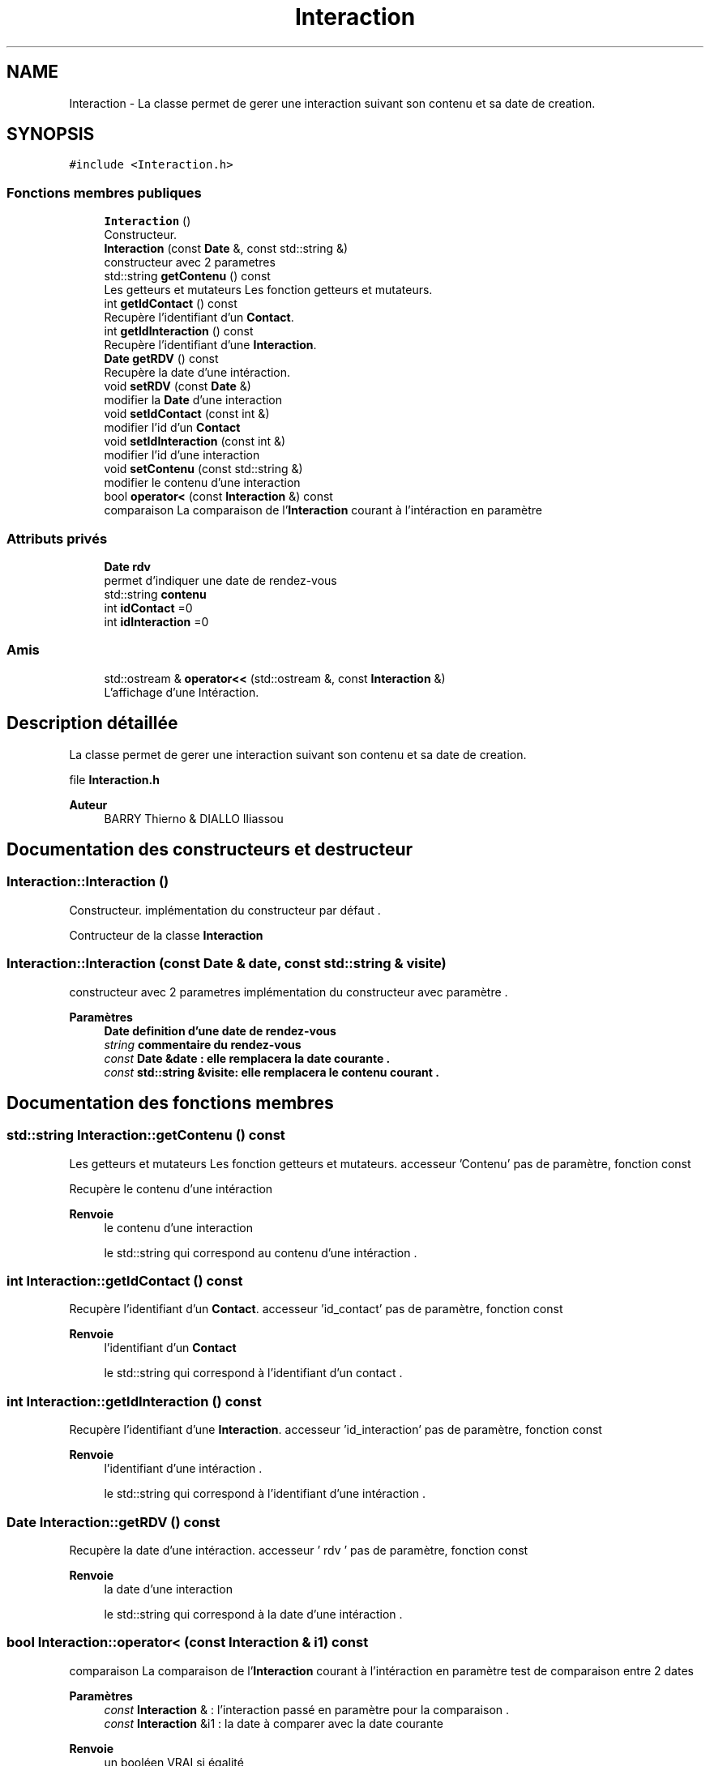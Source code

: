 .TH "Interaction" 3 "Jeudi 16 Décembre 2021" "DoxygenFinal" \" -*- nroff -*-
.ad l
.nh
.SH NAME
Interaction \- La classe permet de gerer une interaction suivant son contenu et sa date de creation\&.  

.SH SYNOPSIS
.br
.PP
.PP
\fC#include <Interaction\&.h>\fP
.SS "Fonctions membres publiques"

.in +1c
.ti -1c
.RI "\fBInteraction\fP ()"
.br
.RI "Constructeur\&. "
.ti -1c
.RI "\fBInteraction\fP (const \fBDate\fP &, const std::string &)"
.br
.RI "constructeur avec 2 parametres "
.ti -1c
.RI "std::string \fBgetContenu\fP () const"
.br
.RI "Les getteurs et mutateurs Les fonction getteurs et mutateurs\&. "
.ti -1c
.RI "int \fBgetIdContact\fP () const"
.br
.RI "Recupère l'identifiant d'un \fBContact\fP\&. "
.ti -1c
.RI "int \fBgetIdInteraction\fP () const"
.br
.RI "Recupère l'identifiant d'une \fBInteraction\fP\&. "
.ti -1c
.RI "\fBDate\fP \fBgetRDV\fP () const"
.br
.RI "Recupère la date d'une intéraction\&. "
.ti -1c
.RI "void \fBsetRDV\fP (const \fBDate\fP &)"
.br
.RI "modifier la \fBDate\fP d'une interaction "
.ti -1c
.RI "void \fBsetIdContact\fP (const int &)"
.br
.RI "modifier l'id d'un \fBContact\fP "
.ti -1c
.RI "void \fBsetIdInteraction\fP (const int &)"
.br
.RI "modifier l'id d'une interaction "
.ti -1c
.RI "void \fBsetContenu\fP (const std::string &)"
.br
.RI "modifier le contenu d'une interaction "
.ti -1c
.RI "bool \fBoperator<\fP (const \fBInteraction\fP &) const"
.br
.RI "comparaison La comparaison de l'\fBInteraction\fP courant à l'intéraction en paramètre "
.in -1c
.SS "Attributs privés"

.in +1c
.ti -1c
.RI "\fBDate\fP \fBrdv\fP"
.br
.RI "permet d'indiquer une date de rendez-vous "
.ti -1c
.RI "std::string \fBcontenu\fP"
.br
.ti -1c
.RI "int \fBidContact\fP =0"
.br
.ti -1c
.RI "int \fBidInteraction\fP =0"
.br
.in -1c
.SS "Amis"

.in +1c
.ti -1c
.RI "std::ostream & \fBoperator<<\fP (std::ostream &, const \fBInteraction\fP &)"
.br
.RI "L'affichage d'une Intéraction\&. "
.in -1c
.SH "Description détaillée"
.PP 
La classe permet de gerer une interaction suivant son contenu et sa date de creation\&. 

file \fBInteraction\&.h\fP 
.PP
\fBAuteur\fP
.RS 4
BARRY Thierno & DIALLO Iliassou 
.RE
.PP

.SH "Documentation des constructeurs et destructeur"
.PP 
.SS "Interaction::Interaction ()"

.PP
Constructeur\&. implémentation du constructeur par défaut \&.
.PP
Contructeur de la classe \fBInteraction\fP 
.SS "Interaction::Interaction (const \fBDate\fP & date, const std::string & visite)"

.PP
constructeur avec 2 parametres implémentation du constructeur avec paramètre \&.
.PP
\fBParamètres\fP
.RS 4
\fI\fBDate\fP\fP definition d'une date de rendez-vous 
.br
\fIstring\fP commentaire du rendez-vous
.br
\fIconst\fP \fBDate\fP &date : elle remplacera la date courante \&. 
.br
\fIconst\fP std::string &visite: elle remplacera le contenu courant \&. 
.RE
.PP

.SH "Documentation des fonctions membres"
.PP 
.SS "std::string Interaction::getContenu () const"

.PP
Les getteurs et mutateurs Les fonction getteurs et mutateurs\&. accesseur 'Contenu' pas de paramètre, fonction const
.PP
Recupère le contenu d'une intéraction 
.PP
\fBRenvoie\fP
.RS 4
le contenu d'une interaction
.PP
le std::string qui correspond au contenu d'une intéraction \&. 
.RE
.PP

.SS "int Interaction::getIdContact () const"

.PP
Recupère l'identifiant d'un \fBContact\fP\&. accesseur 'id_contact' pas de paramètre, fonction const
.PP
\fBRenvoie\fP
.RS 4
l'identifiant d'un \fBContact\fP
.PP
le std::string qui correspond à l'identifiant d'un contact \&. 
.RE
.PP

.SS "int Interaction::getIdInteraction () const"

.PP
Recupère l'identifiant d'une \fBInteraction\fP\&. accesseur 'id_interaction' pas de paramètre, fonction const
.PP
\fBRenvoie\fP
.RS 4
l'identifiant d'une intéraction \&.
.PP
le std::string qui correspond à l'identifiant d'une intéraction \&. 
.RE
.PP

.SS "\fBDate\fP Interaction::getRDV () const"

.PP
Recupère la date d'une intéraction\&. accesseur ' rdv ' pas de paramètre, fonction const
.PP
\fBRenvoie\fP
.RS 4
la date d'une interaction
.PP
le std::string qui correspond à la date d'une intéraction \&. 
.RE
.PP

.SS "bool Interaction::operator< (const \fBInteraction\fP & i1) const"

.PP
comparaison La comparaison de l'\fBInteraction\fP courant à l'intéraction en paramètre test de comparaison entre 2 dates
.PP
\fBParamètres\fP
.RS 4
\fIconst\fP \fBInteraction\fP & : l'interaction passé en paramètre pour la comparaison \&.
.br
\fIconst\fP \fBInteraction\fP &i1 : la date à comparer avec la date courante 
.RE
.PP
\fBRenvoie\fP
.RS 4
un booléen VRAI si égalité 
.PP
un booléen FAUX si non égalité 
.RE
.PP

.SS "void Interaction::setContenu (const std::string & cont)"

.PP
modifier le contenu d'une interaction implémentation du mutateur 'Contenu'
.PP
\fBParamètres\fP
.RS 4
\fIconst\fP std:: string &: le string qu'on utilisera pour faire la modification \&.
.br
\fIl'entier\fP const int & value, il remplacera le Contenu de l'intéraction courante \&. 
.RE
.PP

.SS "void Interaction::setIdContact (const int & value)"

.PP
modifier l'id d'un \fBContact\fP implémentation du mutateur 'id_contact'
.PP
\fBParamètres\fP
.RS 4
\fIconst\fP int & : le string qu'on utilisera pour faire la modification de l'id du contact \&.
.br
\fIl'entier\fP const int & value, il remplacera l'identifiant du contact courant \&. 
.RE
.PP

.SS "void Interaction::setIdInteraction (const int & value)"

.PP
modifier l'id d'une interaction implémentation du mutateur 'id_interaction'
.PP
\fBParamètres\fP
.RS 4
\fIconst\fP int & : le string qu'on utilisera pour faire la modification de l'id de l'intéraction \&.
.br
\fIl'entier\fP const int & value, il remplacera l'identifiant de l'intéraction courante \&. 
.RE
.PP

.SS "void Interaction::setRDV (const \fBDate\fP & date)"

.PP
modifier la \fBDate\fP d'une interaction implémentation du mutateur 'Contenu'
.PP
\fBParamètres\fP
.RS 4
\fIconst\fP \fBDate\fP &: la date qu'on utilisera pour faire la modification \&.
.br
\fIconst\fP \fBDate\fP & date: elle remplacera la date de l'intéraction courante \&. 
.RE
.PP

.SH "Documentation des fonctions amies et associées"
.PP 
.SS "std:: ostream& operator<< (std::ostream & o, const \fBInteraction\fP & action)\fC [friend]\fP"

.PP
L'affichage d'une Intéraction\&. 
.PP
\fBParamètres\fP
.RS 4
\fIstd::ostream\fP &: il nous permetra de faire l'affichage \&. 
.br
\fIconst\fP Intéraction &: il nous permet d'afficher une interaction càd le rdv et contenu \&.
.br
\fIstd,:\fP ostream &o :la bibliothèque ostream qui permet l'affichage 
.br
\fIconst\fP \fBInteraction\fP& action:l'intéraction à afficher\&. 
.RE
.PP
\fBRenvoie\fP
.RS 4
o : pour l'affichage de l'intéraction càd sa date et son contenu \&. 
.RE
.PP

.SH "Documentation des données membres"
.PP 
.SS "std::string Interaction::contenu\fC [private]\fP"
attribut de type string qui gère le contenu dans l'intéraction 
.SS "int Interaction::idContact =0\fC [private]\fP"
attribut de type int qui gère l'identififiant d'un contact 
.SS "int Interaction::idInteraction =0\fC [private]\fP"
attribut de type int qui gère l'identififiant d'une intéraction 
.SS "\fBDate\fP Interaction::rdv\fC [private]\fP"

.PP
permet d'indiquer une date de rendez-vous Le commentaire attribut de type date qui gère la date 

.SH "Auteur"
.PP 
Généré automatiquement par Doxygen pour DoxygenFinal à partir du code source\&.
